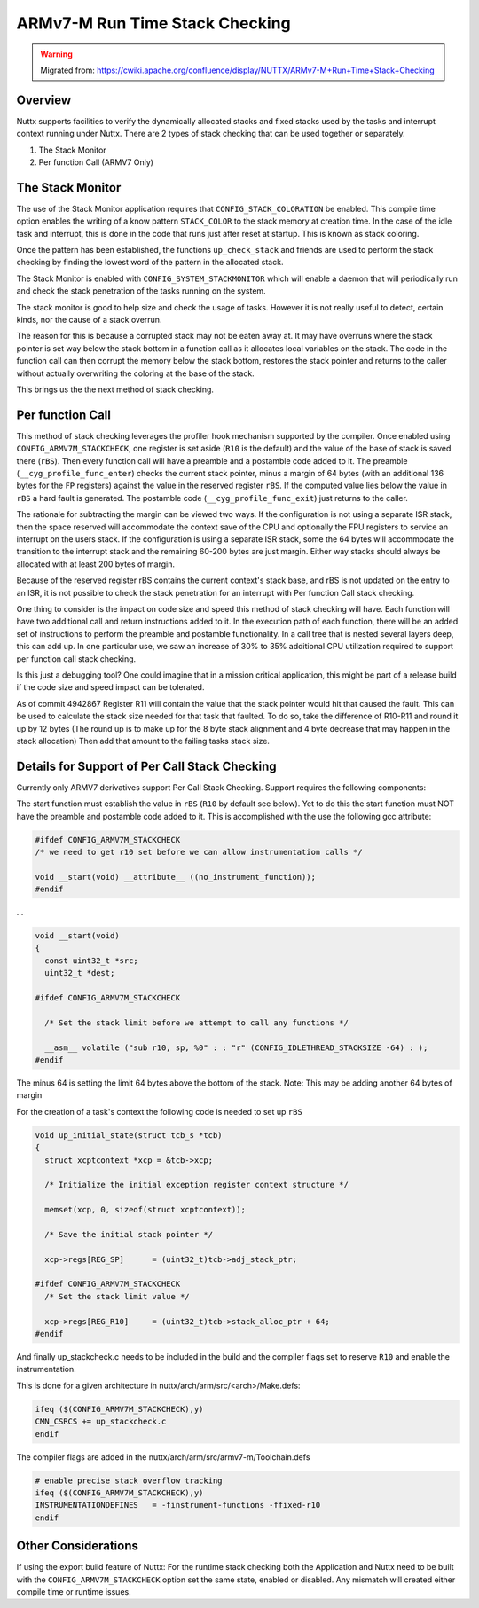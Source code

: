 ARMv7-M Run Time Stack Checking
===============================

.. warning:: 
    Migrated from: 
    https://cwiki.apache.org/confluence/display/NUTTX/ARMv7-M+Run+Time+Stack+Checking

Overview
--------

Nuttx supports facilities to verify the dynamically allocated stacks and fixed 
stacks used by the tasks and interrupt context running under Nuttx. There are 2
types of stack checking that can be used together or separately.

1. The Stack Monitor
2. Per function Call (ARMV7 Only)

The Stack Monitor
-----------------

The use of the Stack Monitor application requires that 
``CONFIG_STACK_COLORATION`` be enabled. This compile time option enables the 
writing of a know pattern ``STACK_COLOR`` to the stack memory at creation time. 
In the case of the idle task and interrupt, this is done in the code that runs 
just after reset at startup. This is known as stack coloring.

Once the pattern has been established, the functions ``up_check_stack`` and 
friends are used to perform the stack checking by finding the lowest word of 
the pattern in the allocated stack.

The Stack Monitor is enabled with ``CONFIG_SYSTEM_STACKMONITOR`` which will 
enable a daemon that will periodically run and check the stack penetration of 
the tasks running on the system.

The stack monitor is good to help size and check the usage of tasks. However it 
is not really useful to detect, certain kinds, nor the cause of a stack overrun.

The reason for this is because a corrupted stack may not be eaten away at. It 
may have overruns where the stack pointer is set way below the stack bottom in 
a function call as it allocates local variables on the stack. The code in the 
function call can then corrupt the memory below the stack bottom, restores the 
stack pointer and returns to the caller without actually overwriting the 
coloring at the base of the stack.

This brings us the the next method of stack checking.


Per function Call
-----------------
This method of stack checking leverages the profiler hook mechanism supported 
by the compiler. Once enabled using ``CONFIG_ARMV7M_STACKCHECK``, one register 
is set aside (``R10`` is the default) and the value of the base of stack is 
saved there (``rBS``). Then every function call will have a preamble and a
postamble code added to it. The preamble (``__cyg_profile_func_enter``) checks 
the current stack pointer, minus a margin of 64 bytes (with an additional 136 
bytes for the ``FP`` registers) against the value in the reserved register 
``rBS``. If the computed value lies below the value in ``rBS`` a hard fault is 
generated. The postamble code (``__cyg_profile_func_exit``)  just returns to 
the caller.

The rationale for subtracting the margin can be viewed two ways. If the 
configuration is not using a separate ISR stack, then the space reserved will 
accommodate the context save of the CPU and optionally the FPU registers to 
service an interrupt on the users stack. If the configuration is using a 
separate ISR stack, some the 64 bytes will accommodate the transition to the 
interrupt stack and the remaining 60-200 bytes are just margin. Either way 
stacks should always be allocated with at least 200 bytes of margin.

Because of the reserved register rBS contains the current context's stack base, 
and rBS is not updated on the entry to an ISR, it is not possible to check the 
stack penetration for an interrupt with Per function Call stack checking.

One thing to consider is the impact on code size and speed this method of stack 
checking will have. Each function will have two additional call and return 
instructions added to it. In the execution path of each function, there will be 
an added set of instructions to perform the preamble and postamble 
functionality. In a call tree that is nested several layers deep, this can add 
up. In one particular use, we saw an increase of 30% to 35% additional CPU 
utilization required to support per function call stack checking.

Is this just a debugging tool? One could imagine that in a mission critical 
application, this might be part of a release build if the code size and speed 
impact can be tolerated.

As of commit 4942867 Register R11 will contain the value that the stack pointer 
would hit that caused the fault. This can be used to calculate the stack size 
needed for that task that faulted. To do so, take the difference of R10-R11 and 
round it up by 12 bytes (The round up is to make up for the 8 byte stack 
alignment and 4 byte decrease that may happen in the stack allocation) Then add 
that amount to the failing tasks stack size.

Details for Support of Per Call Stack Checking
----------------------------------------------

Currently only ARMV7 derivatives support Per Call Stack Checking. Support 
requires the following components:

The start function must establish the value in ``rBS`` (``R10`` by default see 
below). Yet to do this the start function must NOT have the preamble and 
postamble code added to it. This is accomplished with the use the following 
gcc attribute:

.. code-block:: c

    #ifdef CONFIG_ARMV7M_STACKCHECK
    /* we need to get r10 set before we can allow instrumentation calls */
    
    void __start(void) __attribute__ ((no_instrument_function));
    #endif

...

.. code-block:: c

    void __start(void)
    {
      const uint32_t *src;
      uint32_t *dest;
    
    #ifdef CONFIG_ARMV7M_STACKCHECK
    
      /* Set the stack limit before we attempt to call any functions */
    
      __asm__ volatile ("sub r10, sp, %0" : : "r" (CONFIG_IDLETHREAD_STACKSIZE -64) : );
    #endif

The minus 64 is setting the limit 64 bytes above the bottom of the stack. Note: 
This may be adding another 64 bytes of margin

For the creation of a task's context the following code is needed to set up 
``rBS``

.. code-block:: c

    void up_initial_state(struct tcb_s *tcb)
    {
      struct xcptcontext *xcp = &tcb->xcp;
    
      /* Initialize the initial exception register context structure */
    
      memset(xcp, 0, sizeof(struct xcptcontext));

      /* Save the initial stack pointer */

      xcp->regs[REG_SP]      = (uint32_t)tcb->adj_stack_ptr;

    #ifdef CONFIG_ARMV7M_STACKCHECK
      /* Set the stack limit value */

      xcp->regs[REG_R10]     = (uint32_t)tcb->stack_alloc_ptr + 64;
    #endif

And finally up_stackcheck.c needs to be included in the build and the compiler 
flags set to reserve ``R10`` and enable the instrumentation.

This is done for a given architecture in nuttx/arch/arm/src/<arch>/Make.defs:

.. code-block:: makefile

    ifeq ($(CONFIG_ARMV7M_STACKCHECK),y)
    CMN_CSRCS += up_stackcheck.c
    endif

The compiler flags are added in the nuttx/arch/arm/src/armv7-m/Toolchain.defs

.. code-block:: makefile

    # enable precise stack overflow tracking
    ifeq ($(CONFIG_ARMV7M_STACKCHECK),y)
    INSTRUMENTATIONDEFINES   = -finstrument-functions -ffixed-r10
    endif

Other Considerations
--------------------

If using the export build feature of Nuttx: For the runtime stack checking both 
the Application and Nuttx need to be built with the 
``CONFIG_ARMV7M_STACKCHECK`` option set the same state, enabled or disabled. 
Any mismatch will created either compile time or runtime issues.